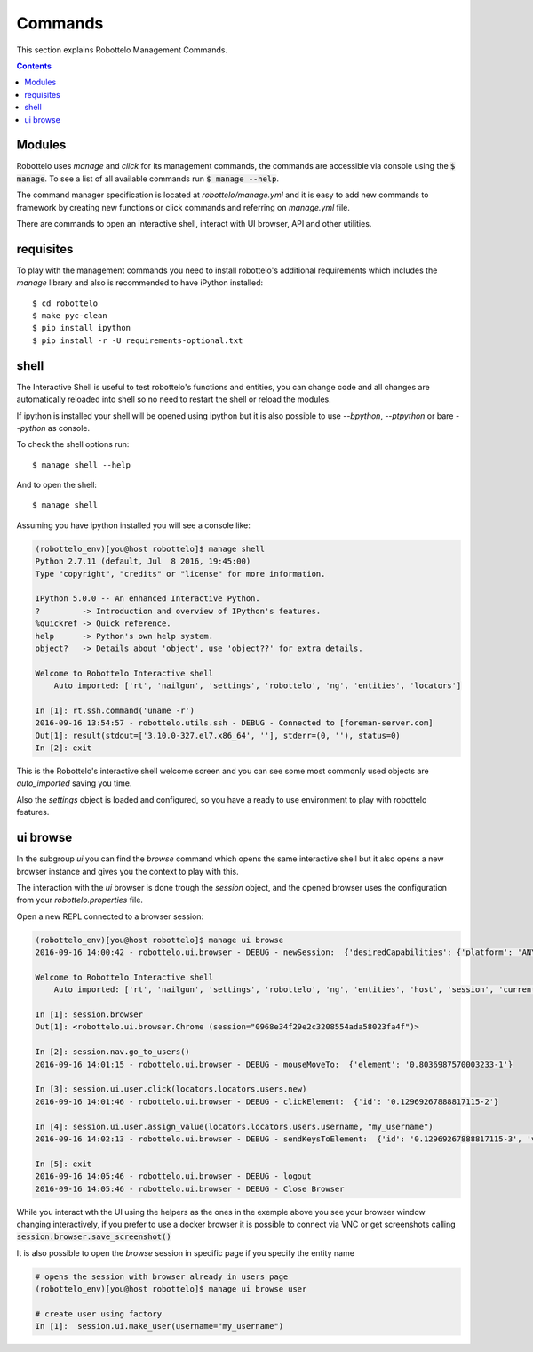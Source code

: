 Commands
========

This section explains Robottelo Management Commands.

.. contents::

Modules
-------

Robottelo uses `manage` and `click` for its management commands, the commands
are accessible via console using the :code:`$ manage`. To see a list of all available
commands run :code:`$ manage --help`.

The command manager specification is located at `robottelo/manage.yml` and
it is easy to add new commands to framework by creating new functions or
click commands and referring on `manage.yml` file.

There are commands to open an interactive shell, interact with UI browser, API and other utilities.

requisites
----------

To play with the management commands you need to install robottelo's
additional requirements which includes the `manage` library and also
is recommended to have iPython installed::

    $ cd robottelo
    $ make pyc-clean
    $ pip install ipython
    $ pip install -r -U requirements-optional.txt

shell
-----

The Interactive Shell is useful to test robottelo's functions and entities,
you can change code and all changes are automatically reloaded into shell so
no need to restart the shell or reload the modules.

If ipython is installed your shell will be opened using ipython but it is also
possible to use `--bpython`, `--ptpython` or bare `--python` as console.

To check the shell options run::

    $ manage shell --help

And to open the shell::

    $ manage shell

Assuming you have ipython installed you will see a console like:

.. code-block:: console

    (robottelo_env)[you@host robottelo]$ manage shell
    Python 2.7.11 (default, Jul  8 2016, 19:45:00)
    Type "copyright", "credits" or "license" for more information.

    IPython 5.0.0 -- An enhanced Interactive Python.
    ?         -> Introduction and overview of IPython's features.
    %quickref -> Quick reference.
    help      -> Python's own help system.
    object?   -> Details about 'object', use 'object??' for extra details.

    Welcome to Robottelo Interactive shell
        Auto imported: ['rt', 'nailgun', 'settings', 'robottelo', 'ng', 'entities', 'locators']

    In [1]: rt.ssh.command('uname -r')
    2016-09-16 13:54:57 - robottelo.utils.ssh - DEBUG - Connected to [foreman-server.com]
    Out[1]: result(stdout=['3.10.0-327.el7.x86_64', ''], stderr=(0, ''), status=0)
    In [2]: exit

This is the Robottelo's interactive shell welcome screen and you can see some
most commonly used objects are `auto_imported` saving you time.

Also the `settings` object is loaded and configured, so you have a ready to use
environment to play with robottelo features.

ui browse
---------

In the subgroup `ui` you can find the `browse` command which opens the same
interactive shell but it also opens a new browser instance and gives you
the context to play with this.

The interaction with the `ui` browser is done trough the `session` object, and
the opened browser uses the configuration from your `robottelo.properties` file.

Open a new REPL connected to a browser session:

.. code-block:: console

    (robottelo_env)[you@host robottelo]$ manage ui browse
    2016-09-16 14:00:42 - robottelo.ui.browser - DEBUG - newSession:  {'desiredCapabilities': {'platform': 'ANY', 'browserName': 'chrome', 'version': '', 'chromeOptions': {'args': [], 'extensions': []}, 'javascriptEnabled': True}}

    Welcome to Robottelo Interactive shell
        Auto imported: ['rt', 'nailgun', 'settings', 'robottelo', 'ng', 'entities', 'host', 'session', 'current_browser', 'locators', 'ui_factory', 'api_factory', 'browser']

    In [1]: session.browser
    Out[1]: <robottelo.ui.browser.Chrome (session="0968e34f29e2c3208554ada58023fa4f")>

    In [2]: session.nav.go_to_users()
    2016-09-16 14:01:15 - robottelo.ui.browser - DEBUG - mouseMoveTo:  {'element': '0.8036987570003233-1'}

    In [3]: session.ui.user.click(locators.locators.users.new)
    2016-09-16 14:01:46 - robottelo.ui.browser - DEBUG - clickElement:  {'id': '0.12969267888817115-2'}

    In [4]: session.ui.user.assign_value(locators.locators.users.username, "my_username")
    2016-09-16 14:02:13 - robottelo.ui.browser - DEBUG - sendKeysToElement:  {'id': '0.12969267888817115-3', 'value': 'my_username'}

    In [5]: exit
    2016-09-16 14:05:46 - robottelo.ui.browser - DEBUG - logout
    2016-09-16 14:05:46 - robottelo.ui.browser - DEBUG - Close Browser

While you interact wth the UI using the helpers as the ones in the exemple above
you see your browser window changing interactively, if you prefer to use a docker browser
it is possible to connect via VNC or get screenshots calling :code:`session.browser.save_screenshot()`

It is also possible to open the `browse` session in specific page if you specify the entity name

.. code-block:: console

    # opens the session with browser already in users page
    (robottelo_env)[you@host robottelo]$ manage ui browse user

    # create user using factory
    In [1]:  session.ui.make_user(username="my_username")
